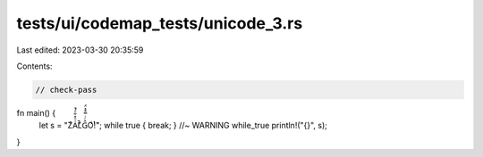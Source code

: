 tests/ui/codemap_tests/unicode_3.rs
===================================

Last edited: 2023-03-30 20:35:59

Contents:

.. code-block:: rs

    // check-pass

fn main() {
    let s = "ZͨA͑ͦ͒͋ͤ͑̚L̄͑͋Ĝͨͥ̿͒̽̈́Oͥ͛ͭ!̏"; while true { break; } //~ WARNING while_true
    println!("{}", s);
}


